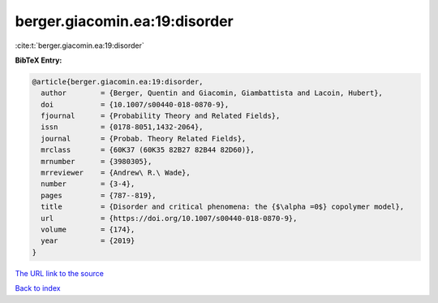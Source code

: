 berger.giacomin.ea:19:disorder
==============================

:cite:t:`berger.giacomin.ea:19:disorder`

**BibTeX Entry:**

.. code-block:: bibtex

   @article{berger.giacomin.ea:19:disorder,
     author        = {Berger, Quentin and Giacomin, Giambattista and Lacoin, Hubert},
     doi           = {10.1007/s00440-018-0870-9},
     fjournal      = {Probability Theory and Related Fields},
     issn          = {0178-8051,1432-2064},
     journal       = {Probab. Theory Related Fields},
     mrclass       = {60K37 (60K35 82B27 82B44 82D60)},
     mrnumber      = {3980305},
     mrreviewer    = {Andrew\ R.\ Wade},
     number        = {3-4},
     pages         = {787--819},
     title         = {Disorder and critical phenomena: the {$\alpha =0$} copolymer model},
     url           = {https://doi.org/10.1007/s00440-018-0870-9},
     volume        = {174},
     year          = {2019}
   }

`The URL link to the source <https://doi.org/10.1007/s00440-018-0870-9>`__


`Back to index <../By-Cite-Keys.html>`__
